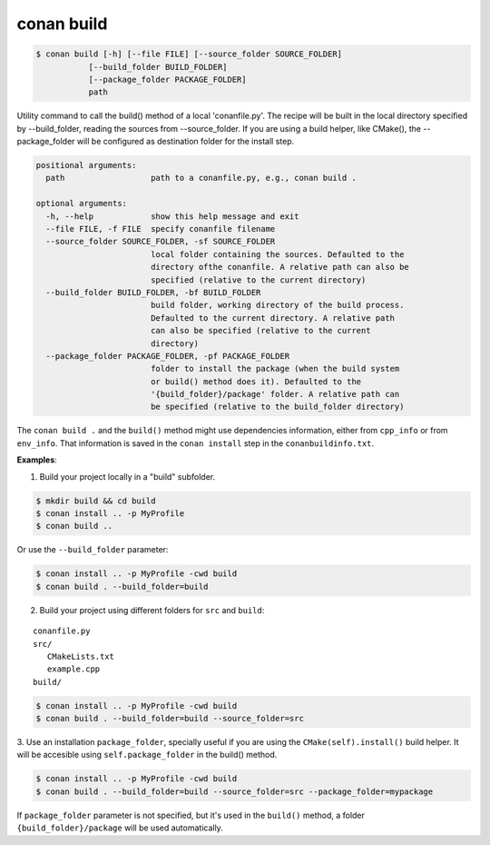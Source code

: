 
conan build
===========


.. code-block:: bash

	$ conan build [-h] [--file FILE] [--source_folder SOURCE_FOLDER]
                   [--build_folder BUILD_FOLDER]
                   [--package_folder PACKAGE_FOLDER]
                   path

Utility command to call the build() method of a local 'conanfile.py'. The
recipe will be built in the local directory specified by --build_folder,
reading the sources from --source_folder. If you are using a build helper,
like CMake(), the --package_folder will be configured as destination folder
for the install step.



.. code-block:: bash

    positional arguments:
      path                  path to a conanfile.py, e.g., conan build .

    optional arguments:
      -h, --help            show this help message and exit
      --file FILE, -f FILE  specify conanfile filename
      --source_folder SOURCE_FOLDER, -sf SOURCE_FOLDER
                            local folder containing the sources. Defaulted to the
                            directory ofthe conanfile. A relative path can also be
                            specified (relative to the current directory)
      --build_folder BUILD_FOLDER, -bf BUILD_FOLDER
                            build folder, working directory of the build process.
                            Defaulted to the current directory. A relative path
                            can also be specified (relative to the current
                            directory)
      --package_folder PACKAGE_FOLDER, -pf PACKAGE_FOLDER
                            folder to install the package (when the build system
                            or build() method does it). Defaulted to the
                            '{build_folder}/package' folder. A relative path can
                            be specified (relative to the build_folder directory)



The ``conan build .`` and the ``build()`` method might use dependencies information, either from
``cpp_info`` or from ``env_info``. That information is saved in the ``conan install`` step in the ``conanbuildinfo.txt``.


**Examples**:


1. Build your project locally in a "build" subfolder.


.. code-block:: bash

    $ mkdir build && cd build
    $ conan install .. -p MyProfile
    $ conan build ..

Or use the ``--build_folder`` parameter:


.. code-block:: bash

    $ conan install .. -p MyProfile -cwd build
    $ conan build . --build_folder=build


2. Build your project using different folders for ``src`` and ``build``:

::

   conanfile.py
   src/
      CMakeLists.txt
      example.cpp
   build/

.. code-block:: bash

    $ conan install .. -p MyProfile -cwd build
    $ conan build . --build_folder=build --source_folder=src


3. Use an installation ``package_folder``, specially useful if you are using the ``CMake(self).install()``
build helper. It will be accesible using ``self.package_folder`` in the build() method.

.. code-block:: bash

    $ conan install .. -p MyProfile -cwd build
    $ conan build . --build_folder=build --source_folder=src --package_folder=mypackage

If ``package_folder`` parameter is not specified, but it's used in the ``build()`` method, a folder
``{build_folder}/package`` will be used automatically.



